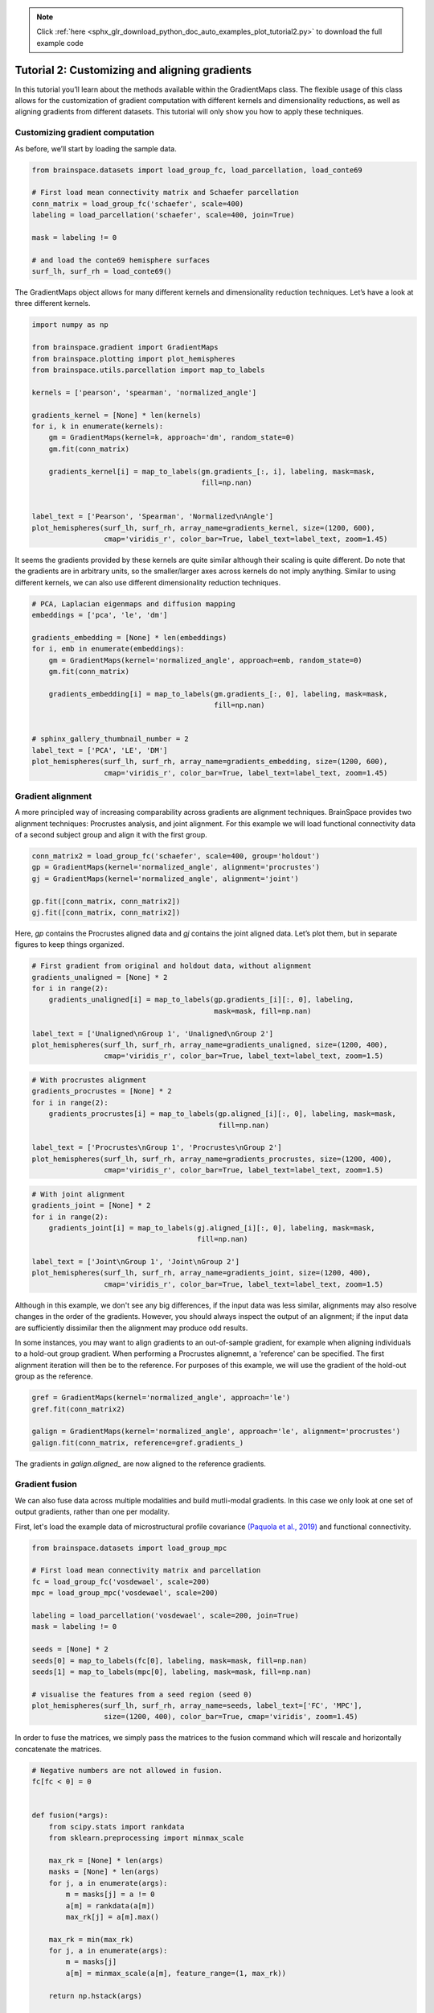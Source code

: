 .. note::
    :class: sphx-glr-download-link-note

    Click :ref:`here <sphx_glr_download_python_doc_auto_examples_plot_tutorial2.py>` to download the full example code
.. rst-class:: sphx-glr-example-title

.. _sphx_glr_python_doc_auto_examples_plot_tutorial2.py:


Tutorial 2: Customizing and aligning gradients
=================================================
In this tutorial you’ll learn about the methods available within the
GradientMaps class. The flexible usage of this class allows for the
customization of gradient computation with different kernels and dimensionality
reductions, as well as aligning gradients from different datasets. This
tutorial will only show you how to apply these techniques.

Customizing gradient computation
+++++++++++++++++++++++++++++++++
As before, we’ll start by loading the sample data.


.. code-block:: default



    from brainspace.datasets import load_group_fc, load_parcellation, load_conte69

    # First load mean connectivity matrix and Schaefer parcellation
    conn_matrix = load_group_fc('schaefer', scale=400)
    labeling = load_parcellation('schaefer', scale=400, join=True)

    mask = labeling != 0

    # and load the conte69 hemisphere surfaces
    surf_lh, surf_rh = load_conte69()









The GradientMaps object allows for many different kernels and dimensionality
reduction techniques. Let’s have a look at three different kernels.


.. code-block:: default


    import numpy as np

    from brainspace.gradient import GradientMaps
    from brainspace.plotting import plot_hemispheres
    from brainspace.utils.parcellation import map_to_labels

    kernels = ['pearson', 'spearman', 'normalized_angle']

    gradients_kernel = [None] * len(kernels)
    for i, k in enumerate(kernels):
        gm = GradientMaps(kernel=k, approach='dm', random_state=0)
        gm.fit(conn_matrix)

        gradients_kernel[i] = map_to_labels(gm.gradients_[:, i], labeling, mask=mask,
                                            fill=np.nan)


    label_text = ['Pearson', 'Spearman', 'Normalized\nAngle']
    plot_hemispheres(surf_lh, surf_rh, array_name=gradients_kernel, size=(1200, 600),
                     cmap='viridis_r', color_bar=True, label_text=label_text, zoom=1.45)





.. image:: /python_doc/auto_examples/images/sphx_glr_plot_tutorial2_001.png
    :class: sphx-glr-single-img





It seems the gradients provided by these kernels are quite similar although
their scaling is quite different. Do note that the gradients are in arbitrary
units, so the smaller/larger axes across kernels do not imply anything.
Similar to using different kernels, we can also use different dimensionality
reduction techniques.


.. code-block:: default


    # PCA, Laplacian eigenmaps and diffusion mapping
    embeddings = ['pca', 'le', 'dm']

    gradients_embedding = [None] * len(embeddings)
    for i, emb in enumerate(embeddings):
        gm = GradientMaps(kernel='normalized_angle', approach=emb, random_state=0)
        gm.fit(conn_matrix)

        gradients_embedding[i] = map_to_labels(gm.gradients_[:, 0], labeling, mask=mask,
                                               fill=np.nan)


    # sphinx_gallery_thumbnail_number = 2
    label_text = ['PCA', 'LE', 'DM']
    plot_hemispheres(surf_lh, surf_rh, array_name=gradients_embedding, size=(1200, 600),
                     cmap='viridis_r', color_bar=True, label_text=label_text, zoom=1.45)





.. image:: /python_doc/auto_examples/images/sphx_glr_plot_tutorial2_002.png
    :class: sphx-glr-single-img





Gradient alignment
+++++++++++++++++++

A more principled way of increasing comparability across gradients are
alignment techniques. BrainSpace provides two alignment techniques:
Procrustes analysis, and joint alignment. For this example we will load
functional connectivity data of a second subject group and align it with the
first group.


.. code-block:: default


    conn_matrix2 = load_group_fc('schaefer', scale=400, group='holdout')
    gp = GradientMaps(kernel='normalized_angle', alignment='procrustes')
    gj = GradientMaps(kernel='normalized_angle', alignment='joint')

    gp.fit([conn_matrix, conn_matrix2])
    gj.fit([conn_matrix, conn_matrix2])






.. rst-class:: sphx-glr-script-out

 Out:

 .. code-block:: none


    GradientMaps(alignment='joint', approach='dm', kernel='normalized_angle',
                 n_components=10, random_state=None)



Here, `gp` contains the Procrustes aligned data and `gj` contains the joint
aligned data. Let’s plot them, but in separate figures to keep things
organized.


.. code-block:: default


    # First gradient from original and holdout data, without alignment
    gradients_unaligned = [None] * 2
    for i in range(2):
        gradients_unaligned[i] = map_to_labels(gp.gradients_[i][:, 0], labeling,
                                               mask=mask, fill=np.nan)

    label_text = ['Unaligned\nGroup 1', 'Unaligned\nGroup 2']
    plot_hemispheres(surf_lh, surf_rh, array_name=gradients_unaligned, size=(1200, 400),
                     cmap='viridis_r', color_bar=True, label_text=label_text, zoom=1.5)





.. image:: /python_doc/auto_examples/images/sphx_glr_plot_tutorial2_003.png
    :class: sphx-glr-single-img






.. code-block:: default


    # With procrustes alignment
    gradients_procrustes = [None] * 2
    for i in range(2):
        gradients_procrustes[i] = map_to_labels(gp.aligned_[i][:, 0], labeling, mask=mask,
                                                fill=np.nan)

    label_text = ['Procrustes\nGroup 1', 'Procrustes\nGroup 2']
    plot_hemispheres(surf_lh, surf_rh, array_name=gradients_procrustes, size=(1200, 400),
                     cmap='viridis_r', color_bar=True, label_text=label_text, zoom=1.5)





.. image:: /python_doc/auto_examples/images/sphx_glr_plot_tutorial2_004.png
    :class: sphx-glr-single-img






.. code-block:: default


    # With joint alignment
    gradients_joint = [None] * 2
    for i in range(2):
        gradients_joint[i] = map_to_labels(gj.aligned_[i][:, 0], labeling, mask=mask,
                                           fill=np.nan)

    label_text = ['Joint\nGroup 1', 'Joint\nGroup 2']
    plot_hemispheres(surf_lh, surf_rh, array_name=gradients_joint, size=(1200, 400),
                     cmap='viridis_r', color_bar=True, label_text=label_text, zoom=1.5)





.. image:: /python_doc/auto_examples/images/sphx_glr_plot_tutorial2_005.png
    :class: sphx-glr-single-img





Although in this example, we don't see any big differences, if the input data
was less similar, alignments may also resolve changes in the order of the
gradients. However, you should always inspect the output of an alignment;
if the input data are sufficiently dissimilar then the alignment may produce
odd results.


In some instances, you may want to align gradients to an out-of-sample
gradient, for example when aligning individuals to a hold-out group gradient.
When performing a Procrustes alignemnt, a 'reference' can be specified.
The first alignment iteration will then be to the reference. For purposes of
this example, we will use the gradient of the hold-out group as the
reference.


.. code-block:: default


    gref = GradientMaps(kernel='normalized_angle', approach='le')
    gref.fit(conn_matrix2)

    galign = GradientMaps(kernel='normalized_angle', approach='le', alignment='procrustes')
    galign.fit(conn_matrix, reference=gref.gradients_)






.. rst-class:: sphx-glr-script-out

 Out:

 .. code-block:: none


    GradientMaps(alignment='procrustes', approach='le', kernel='normalized_angle',
                 n_components=10, random_state=None)



The gradients in `galign.aligned_` are now aligned to the reference
gradients.

Gradient fusion
+++++++++++++++++++
We can also fuse data across multiple modalities and build mutli-modal
gradients. In this case we only look at one set of output gradients,
rather than one per modality.

First, let's load the example data of microstructural profile covariance
`(Paquola et al., 2019) <https://journals.plos.org/plosbiology/article?
id=10.1371/journal.pbio.3000284>`_ and functional connectivity.


.. code-block:: default


    from brainspace.datasets import load_group_mpc

    # First load mean connectivity matrix and parcellation
    fc = load_group_fc('vosdewael', scale=200)
    mpc = load_group_mpc('vosdewael', scale=200)

    labeling = load_parcellation('vosdewael', scale=200, join=True)
    mask = labeling != 0

    seeds = [None] * 2
    seeds[0] = map_to_labels(fc[0], labeling, mask=mask, fill=np.nan)
    seeds[1] = map_to_labels(mpc[0], labeling, mask=mask, fill=np.nan)

    # visualise the features from a seed region (seed 0)
    plot_hemispheres(surf_lh, surf_rh, array_name=seeds, label_text=['FC', 'MPC'],
                     size=(1200, 400), color_bar=True, cmap='viridis', zoom=1.45)





.. image:: /python_doc/auto_examples/images/sphx_glr_plot_tutorial2_006.png
    :class: sphx-glr-single-img





In order to fuse the matrices, we simply pass the matrices to the fusion
command which will rescale and horizontally concatenate the matrices.


.. code-block:: default


    # Negative numbers are not allowed in fusion.
    fc[fc < 0] = 0


    def fusion(*args):
        from scipy.stats import rankdata
        from sklearn.preprocessing import minmax_scale

        max_rk = [None] * len(args)
        masks = [None] * len(args)
        for j, a in enumerate(args):
            m = masks[j] = a != 0
            a[m] = rankdata(a[m])
            max_rk[j] = a[m].max()

        max_rk = min(max_rk)
        for j, a in enumerate(args):
            m = masks[j]
            a[m] = minmax_scale(a[m], feature_range=(1, max_rk))

        return np.hstack(args)


    # fuse the matrices
    fused_matrix = fusion(fc, mpc)








We then use this output in the fit function. This will convert the long
horizontal array into a square affinity matrix, and then perform embedding.


.. code-block:: default


    gm = GradientMaps(n_components=2, kernel='normalized_angle')
    gm.fit(fused_matrix)


    gradients_fused = [None] * 2
    for i in range(2):
        gradients_fused[i] = map_to_labels(gm.gradients_[:, i], labeling, mask=mask,
                                           fill=np.nan)

    plot_hemispheres(surf_lh, surf_rh, array_name=gradients_fused,
                     label_text=['Gradient 1', 'Gradient 2'], size=(1200, 400),
                     color_bar=True, cmap='viridis', zoom=1.45)





.. image:: /python_doc/auto_examples/images/sphx_glr_plot_tutorial2_007.png
    :class: sphx-glr-single-img





.. note::
  The mpc matrix presented here matches the subject cohort of `(Paquola et
  al., 2019) <https://journals.plos.org/plosbiology/article?id=10.1371/
  journal.pbio.3000284>`_. Other matrices in this package match the subject
  groups used by `(Vos de Wael et al., 2018) <https://www.pnas.org/content/
  115/40/10154.short>`_. We make direct comparisons in our tutorial for
  didactic purposes only.

That concludes the second tutorial. In the third tutorial we will consider
null hypothesis testing of comparisons between gradients and other markers.


.. rst-class:: sphx-glr-timing

   **Total running time of the script:** ( 0 minutes  8.340 seconds)


.. _sphx_glr_download_python_doc_auto_examples_plot_tutorial2.py:


.. only :: html

 .. container:: sphx-glr-footer
    :class: sphx-glr-footer-example



  .. container:: sphx-glr-download

     :download:`Download Python source code: plot_tutorial2.py <plot_tutorial2.py>`



  .. container:: sphx-glr-download

     :download:`Download Jupyter notebook: plot_tutorial2.ipynb <plot_tutorial2.ipynb>`


.. only:: html

 .. rst-class:: sphx-glr-signature

    `Gallery generated by Sphinx-Gallery <https://sphinx-gallery.github.io>`_
